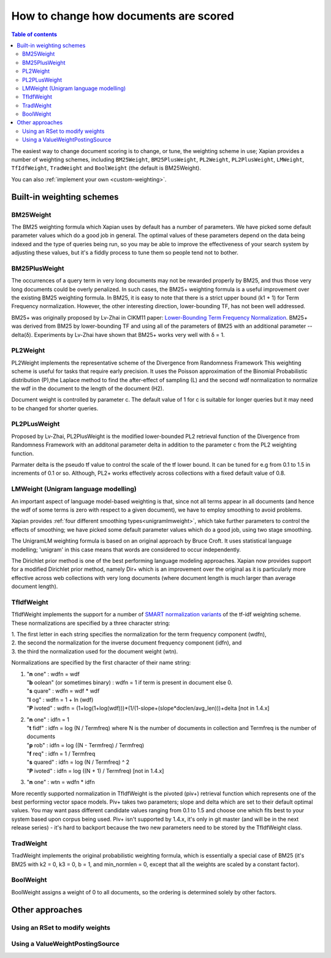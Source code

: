 .. Original content was taken from xapian-core/docs/sorting.rst with
.. a copyright statement of:
.. Copyright (C) 2007,2009,2011 Olly Betts

======================================
How to change how documents are scored
======================================

.. contents:: Table of contents

The easiest way to change document scoring is to change, or tune,
the weighting scheme in use; Xapian provides a number of weighting schemes,
including ``BM25Weight``, ``BM25PlusWeight``, ``PL2Weight``, ``PL2PlusWeight``,
``LMWeight``, ``TfIdfWeight``, ``TradWeight`` and ``BoolWeight``
(the default is BM25Weight).

You can also :ref:`implement your own <custom-weighting>`.

Built-in weighting schemes
==========================

BM25Weight
----------

The BM25 weighting formula which Xapian uses by default has a number of
parameters.  We have picked some default parameter values which do a good job
in general.  The optimal values of these parameters depend on the data being
indexed and the type of queries being run, so you may be able to improve the
effectiveness of your search system by adjusting these values, but it's a
fiddly process to tune them so people tend not to bother.

.. todo:: Say something more useful about tuning the parameters!

BM25PlusWeight
--------------

The occurrences of a query term in very long documents may not be rewarded properly
by BM25, and thus those very long documents could be overly penalized. In such cases, 
the BM25+ weighting formula is a useful improvement over the existing BM25 weighting 
formula. In BM25, it is easy to note that there is a strict upper bound (k1 + 1) for
Term Frequency normalization. However, the other interesting direction, lower-bounding
TF, has not been well addressed. 

BM25+ was originally proposed by Lv-Zhai in CIKM11 paper: `Lower-Bounding Term Frequency
Normalization`_. BM25+ was derived from BM25 by lower-bounding TF and using all of the
parameters of BM25 with an additional parameter -- delta(δ). Experiments by Lv-Zhai have
shown that BM25+ works very well with δ = 1.

.. _Lower-Bounding Term Frequency Normalization: http://sifaka.cs.uiuc.edu/czhai/pub/cikm11-bm25.pdf

PL2Weight
---------

PL2Weight implements the representative scheme of the Divergence from Randomness Framework
This weighting scheme is useful for tasks that require early precision. It uses the
Poisson approximation of the Binomial Probabilistic distribution (P),the Laplace method
to find the after-effect of sampling (L) and the second wdf normalization to normalize the
wdf in the document to the length of the document (H2).

Document weight is controlled by parameter c. The default value of 1 for c is suitable
for longer queries but it may need to be changed for shorter queries.

PL2PLusWeight
-------------

Proposed by Lv-Zhai, PL2PlusWeight is the modified lower-bounded PL2 retrieval function of
the Divergence from Randomness Framework with an additonal parameter delta in addition to the
parameter c from the PL2 weighting function.

Parmater delta is the pseudo tf value to control the scale of the tf lower bound. It can be tuned
for e.g from 0.1 to 1.5 in increments of 0.1 or so. Although, PL2+ works effectively across collections
with a fixed default value of 0.8.

LMWeight (Unigram language modelling)
-------------------------------------

An important aspect of language model-based weighting is that, since not all
terms appear in all documents (and hence the wdf of some terms is zero with
respect to a given document), we have to employ smoothing to avoid problems.

Xapian provides :ref:`four different smoothing types<unigramlmweight>`, which take further parameters
to control the effects of smoothing; we have picked some default parameter
values which do a good job, using two stage smoothing.

The UnigramLM weighting formula is based on an original approach by Bruce Croft.
It uses statistical language modelling; 'unigram' in this case means that
words are considered to occur independently.

The Dirichlet prior method is one of the best performing language modeling approaches. Xapian
now provides support for a modified Dirichlet prior method, namely Dir+ which is an improvement over
the original as it is particularly more effective across web collections with very long documents
(where document length is much larger than average document length).

TfIdfWeight
-----------

TfIdfWeight implements the support for a number of `SMART normalization variants`_ of the tf-idf
weighting scheme. These normalizations are specified by a three character string:

| 1. The first letter in each string specifies the normalization for the term frequency component (wdfn),
| 2. the second the normalization for the inverse document frequency component (idfn), and
| 3. the third the normalization used for the document weight (wtn).

Normalizations are specified by the first character of their name string:

1. | "**n** one" : wdfn = wdf
   | "**b** oolean" (or sometimes binary) : wdfn = 1 if term is present in document else 0.
   | "**s** quare" : wdfn = wdf * wdf
   | "**l** og" : wdfn = 1 + ln (wdf)
   | "**P** ivoted" : wdfn = (1+log(1+log(wdf)))*(1/(1-slope+(slope*doclen/avg_len)))+delta [not in 1.4.x]

2. | "**n** one" : idfn = 1
   | "**t** fidf" : idfn = log (N / Termfreq) where N is the number of
                    documents in collection and Termfreq is the number of documents
   | "**p** rob" : idfn = log ((N - Termfreq) / Termfreq)
   | "**f** req" : idfn = 1 / Termfreq
   | "**s** quared" : idfn = log (N / Termfreq) ^ 2
   | "**P** ivoted" : idfn = log ((N + 1) / Termfreq) [not in 1.4.x]

3. | "**n** one" : wtn = wdfn * idfn

More recently supported normalization in TfIdfWeight is the pivoted (piv+) retrieval function
which represents one of the best performing vector space models. Piv+ takes two parameters; slope and delta
which are set to their default optimal values. You may want pass different candidate values ranging from 0.1
to 1.5 and choose one which fits best to your system based upon corpus being used.  Piv+ isn't supported
by 1.4.x, it's only in git master (and will be in the next release series) - it's hard to backport because
the two new parameters need to be stored by the TfIdfWeight class.

.. _SMART normalization variants: https://nlp.stanford.edu/IR-book/html/htmledition/document-and-query-weighting-schemes-1.html

TradWeight
----------

TradWeight implements the original probabilistic weighting formula, which
is essentially a special case of BM25 (it's BM25 with k2 = 0, k3 = 0, b =
1, and min_normlen = 0, except that all the weights are scaled by a
constant factor).

BoolWeight
----------

BoolWeight assigns a weight of 0 to all documents, so the ordering is
determined solely by other factors.

Other approaches
================

Using an RSet to modify weights
-------------------------------

.. todo::

   This needs writing; it's also somewhat esoteric, and perhaps should be an
   advanced document or at least down-played.

Using a ValueWeightPostingSource
--------------------------------

.. todo::

   Combine ValueWeightPostingSource with OP_AND_MAYBE to add a constant weight
   for a particular (set of) document(s). This could be considered an advanced
   topic, so just a brief mention here and a complete document in advanced
   could be the best approach.
